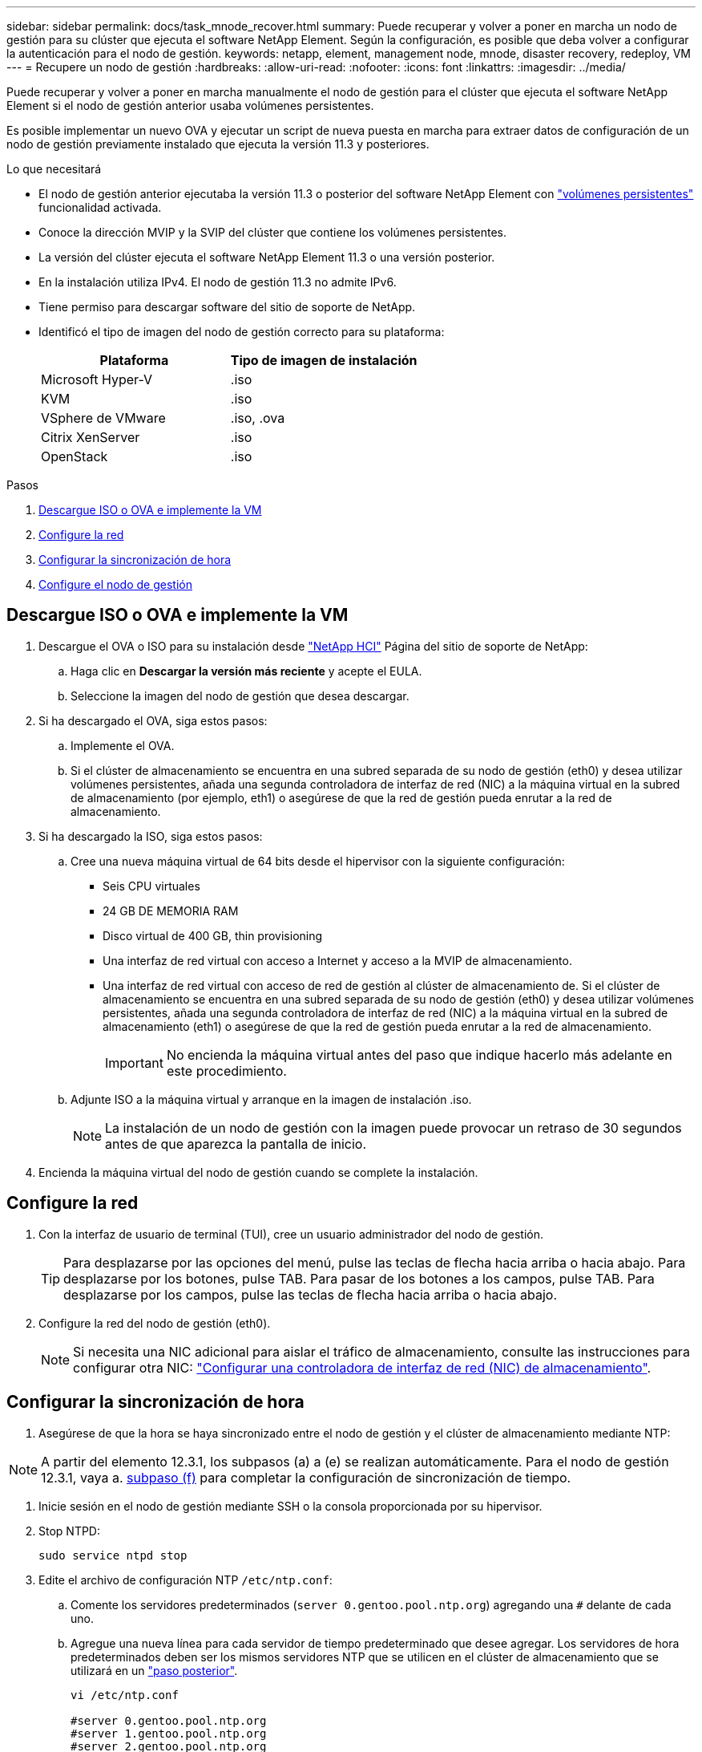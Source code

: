 ---
sidebar: sidebar 
permalink: docs/task_mnode_recover.html 
summary: Puede recuperar y volver a poner en marcha un nodo de gestión para su clúster que ejecuta el software NetApp Element. Según la configuración, es posible que deba volver a configurar la autenticación para el nodo de gestión. 
keywords: netapp, element, management node, mnode, disaster recovery, redeploy, VM 
---
= Recupere un nodo de gestión
:hardbreaks:
:allow-uri-read: 
:nofooter: 
:icons: font
:linkattrs: 
:imagesdir: ../media/


[role="lead"]
Puede recuperar y volver a poner en marcha manualmente el nodo de gestión para el clúster que ejecuta el software NetApp Element si el nodo de gestión anterior usaba volúmenes persistentes.

Es posible implementar un nuevo OVA y ejecutar un script de nueva puesta en marcha para extraer datos de configuración de un nodo de gestión previamente instalado que ejecuta la versión 11.3 y posteriores.

.Lo que necesitará
* El nodo de gestión anterior ejecutaba la versión 11.3 o posterior del software NetApp Element con link:concept_hci_volumes.html#persistent-volumes["volúmenes persistentes"] funcionalidad activada.
* Conoce la dirección MVIP y la SVIP del clúster que contiene los volúmenes persistentes.
* La versión del clúster ejecuta el software NetApp Element 11.3 o una versión posterior.
* En la instalación utiliza IPv4. El nodo de gestión 11.3 no admite IPv6.
* Tiene permiso para descargar software del sitio de soporte de NetApp.
* Identificó el tipo de imagen del nodo de gestión correcto para su plataforma:
+
[cols="30,30"]
|===
| Plataforma | Tipo de imagen de instalación 


| Microsoft Hyper-V | .iso 


| KVM | .iso 


| VSphere de VMware | .iso, .ova 


| Citrix XenServer | .iso 


| OpenStack | .iso 
|===


.Pasos
. <<Descargue ISO o OVA e implemente la VM>>
. <<Configure la red>>
. <<Configurar la sincronización de hora>>
. <<Configure el nodo de gestión>>




== Descargue ISO o OVA e implemente la VM

. Descargue el OVA o ISO para su instalación desde https://mysupport.netapp.com/site/products/all/details/netapp-hci/downloads-tab["NetApp HCI"^] Página del sitio de soporte de NetApp:
+
.. Haga clic en *Descargar la versión más reciente* y acepte el EULA.
.. Seleccione la imagen del nodo de gestión que desea descargar.


. Si ha descargado el OVA, siga estos pasos:
+
.. Implemente el OVA.
.. Si el clúster de almacenamiento se encuentra en una subred separada de su nodo de gestión (eth0) y desea utilizar volúmenes persistentes, añada una segunda controladora de interfaz de red (NIC) a la máquina virtual en la subred de almacenamiento (por ejemplo, eth1) o asegúrese de que la red de gestión pueda enrutar a la red de almacenamiento.


. Si ha descargado la ISO, siga estos pasos:
+
.. Cree una nueva máquina virtual de 64 bits desde el hipervisor con la siguiente configuración:
+
*** Seis CPU virtuales
*** 24 GB DE MEMORIA RAM
*** Disco virtual de 400 GB, thin provisioning
*** Una interfaz de red virtual con acceso a Internet y acceso a la MVIP de almacenamiento.
*** Una interfaz de red virtual con acceso de red de gestión al clúster de almacenamiento de. Si el clúster de almacenamiento se encuentra en una subred separada de su nodo de gestión (eth0) y desea utilizar volúmenes persistentes, añada una segunda controladora de interfaz de red (NIC) a la máquina virtual en la subred de almacenamiento (eth1) o asegúrese de que la red de gestión pueda enrutar a la red de almacenamiento.
+

IMPORTANT: No encienda la máquina virtual antes del paso que indique hacerlo más adelante en este procedimiento.



.. Adjunte ISO a la máquina virtual y arranque en la imagen de instalación .iso.
+

NOTE: La instalación de un nodo de gestión con la imagen puede provocar un retraso de 30 segundos antes de que aparezca la pantalla de inicio.



. Encienda la máquina virtual del nodo de gestión cuando se complete la instalación.




== Configure la red

. Con la interfaz de usuario de terminal (TUI), cree un usuario administrador del nodo de gestión.
+

TIP: Para desplazarse por las opciones del menú, pulse las teclas de flecha hacia arriba o hacia abajo. Para desplazarse por los botones, pulse TAB. Para pasar de los botones a los campos, pulse TAB. Para desplazarse por los campos, pulse las teclas de flecha hacia arriba o hacia abajo.

. Configure la red del nodo de gestión (eth0).
+

NOTE: Si necesita una NIC adicional para aislar el tráfico de almacenamiento, consulte las instrucciones para configurar otra NIC: link:task_mnode_install_add_storage_NIC.html["Configurar una controladora de interfaz de red (NIC) de almacenamiento"].





== Configurar la sincronización de hora

. Asegúrese de que la hora se haya sincronizado entre el nodo de gestión y el clúster de almacenamiento mediante NTP:



NOTE: A partir del elemento 12.3.1, los subpasos (a) a (e) se realizan automáticamente. Para el nodo de gestión 12.3.1, vaya a. <<substep_f_recover_config_time_sync,subpaso (f)>> para completar la configuración de sincronización de tiempo.

. Inicie sesión en el nodo de gestión mediante SSH o la consola proporcionada por su hipervisor.
. Stop NTPD:
+
[listing]
----
sudo service ntpd stop
----
. Edite el archivo de configuración NTP `/etc/ntp.conf`:
+
.. Comente los servidores predeterminados (`server 0.gentoo.pool.ntp.org`) agregando una `#` delante de cada uno.
.. Agregue una nueva línea para cada servidor de tiempo predeterminado que desee agregar. Los servidores de hora predeterminados deben ser los mismos servidores NTP que se utilicen en el clúster de almacenamiento que se utilizará en un link:task_mnode_recover.html#configure-the-management-node["paso posterior"].
+
[listing]
----
vi /etc/ntp.conf

#server 0.gentoo.pool.ntp.org
#server 1.gentoo.pool.ntp.org
#server 2.gentoo.pool.ntp.org
#server 3.gentoo.pool.ntp.org
server <insert the hostname or IP address of the default time server>
----
.. Guarde el archivo de configuración cuando finalice.


. Fuerce una sincronización NTP con el servidor que se acaba de añadir.
+
[listing]
----
sudo ntpd -gq
----
. Reinicie NTPD.
+
[listing]
----
sudo service ntpd start
----
. [[substep_f_recover_config_time_SYNC]]Deshabilitar la sincronización de hora con el host a través del hipervisor (el siguiente es un ejemplo de VMware):
+

NOTE: Si implementa el mNode en un entorno de hipervisor distinto a VMware, por ejemplo, desde la imagen .iso en un entorno de OpenStack, consulte la documentación del hipervisor para obtener los comandos equivalentes.

+
.. Desactivar la sincronización periódica:
+
[listing]
----
vmware-toolbox-cmd timesync disable
----
.. Mostrar y confirmar el estado actual del servicio:
+
[listing]
----
vmware-toolbox-cmd timesync status
----
.. En vSphere, compruebe que el `Synchronize guest time with host` La casilla no está activada en las opciones de la máquina virtual.
+

NOTE: No habilite esta opción si realiza cambios futuros en la máquina virtual.






NOTE: No edite el NTP después de completar la configuración de sincronización de hora porque afecta al NTP cuando ejecuta el <<step_6_recover_mnode_redeploy,comando re-deploy>> en el nodo de gestión.



== Configure el nodo de gestión

. Cree un directorio de destino temporal para el contenido del paquete de servicios de gestión:
+
[listing]
----
mkdir -p /sf/etc/mnode/mnode-archive
----
. Descargue el paquete de servicios de gestión (versión 2.15.28 o posterior) que se instaló anteriormente en el nodo de gestión existente y guárdelo en el `/sf/etc/mnode/` directorio.
. Extraiga el paquete descargado con el siguiente comando, reemplazando el valor entre corchetes [ ] (incluidos los paréntesis) por el nombre del archivo de paquete:
+
[listing]
----
tar -C /sf/etc/mnode -xvf /sf/etc/mnode/[management services bundle file]
----
. Extraiga el archivo resultante en la `/sf/etc/mnode-archive` directorio:
+
[listing]
----
tar -C /sf/etc/mnode/mnode-archive -xvf /sf/etc/mnode/services_deploy_bundle.tar.gz
----
. Crear un archivo de configuración para cuentas y volúmenes:
+
[listing]
----
echo '{"trident": true, "mvip": "[mvip IP address]", "account_name": "[persistent volume account name]"}' | sudo tee /sf/etc/mnode/mnode-archive/management-services-metadata.json
----
+
.. Sustituya el valor entre corchetes [ ] (incluidos los corchetes) para cada uno de los siguientes parámetros necesarios:
+
*** *[mvip IP address]*: La dirección IP virtual de administración del clúster de almacenamiento. Configure el nodo de gestión con el mismo clúster de almacenamiento que utilizó durante link:task_mnode_recover.html#configure-time-sync["Configuración de servidores NTP"].
*** *[nombre de cuenta de volumen persistente]*: Nombre de la cuenta asociada a todos los volúmenes persistentes en este clúster de almacenamiento.




. Configure y ejecute el comando de nueva puesta en marcha del nodo de gestión para conectarse a los volúmenes persistentes alojados en el clúster e inicie servicios con datos de configuración de nodos de gestión anteriores:
+

NOTE: Se le pedirá que introduzca contraseñas en un mensaje seguro. Si su clúster de está situado detrás de un servidor proxy, debe configurar el proxy de manera que pueda llegar a una red pública.

+
[listing]
----
sudo /sf/packages/mnode/redeploy-mnode --mnode_admin_user [username]
----
+
.. Sustituya el valor entre corchetes [ ] (incluidos los corchetes) por el nombre de usuario de la cuenta de administrador del nodo de gestión. Probablemente este sea el nombre de usuario de la cuenta de usuario que utilizó para iniciar sesión en el nodo de gestión.
+

NOTE: Puede agregar el nombre de usuario o permitir que la secuencia de comandos le solicite la información.

.. Ejecute el `redeploy-mnode` comando. El script muestra un mensaje de éxito una vez que se ha completado la reimplantación.
.. Si accede a las interfaces web de Element o NetApp HCI (como el nodo de gestión o Hybrid Cloud Control de NetApp) mediante el nombre de dominio completamente cualificado (FQDN) del sistema, link:task_hcc_upgrade_management_node.html#reconfigure-authentication-using-the-management-node-rest-api["volver a configurar la autenticación del nodo de gestión"].





IMPORTANT: Funcionalidad SSH que proporciona link:task_mnode_enable_remote_support_connections.html["Acceso a la sesión del túnel de soporte remoto (RST) de NetApp Support"] está deshabilitado de forma predeterminada en los nodos de gestión que ejecutan servicios de gestión 2.18 y posteriores. Si ya había habilitado la funcionalidad SSH en el nodo de gestión, es posible que deba hacerlo link:task_mnode_ssh_management.html["Vuelva a deshabilitar SSH"] en el nodo de gestión recuperado.



== Obtenga más información

* link:concept_hci_volumes.html#persistent-volumes["Volúmenes persistentes"]
* https://docs.netapp.com/us-en/vcp/index.html["Plugin de NetApp Element para vCenter Server"^]

